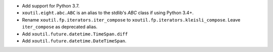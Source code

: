 - Add support for Python 3.7.

- ``xoutil.eight.abc.ABC`` is an alias to the stdlib's `ABC` class if using
  Python 3.4+.

- Rename ``xoutil.fp.iterators.iter_compose`` to
  ``xoutil.fp.iterators.kleisli_compose``.  Leave ``iter_compose`` as
  deprecated alias.

- Add ``xoutil.future.datetime.TimeSpan.diff``

- Add ``xoutil.future.datetime.DateTimeSpan``.
